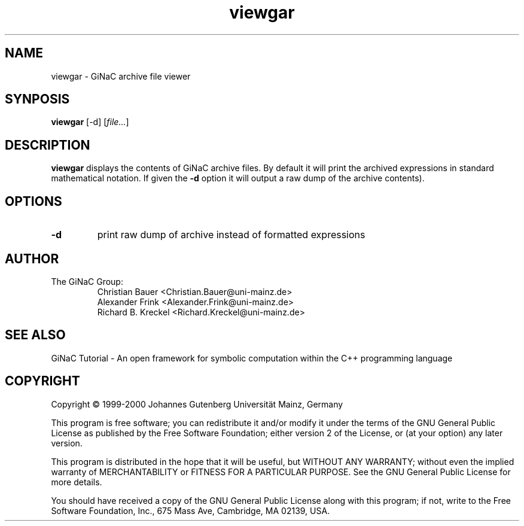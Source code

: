 .TH viewgar 1 "January, 2000" "GiNaC"
.SH NAME
viewgar \- GiNaC archive file viewer
.SH SYNPOSIS
.B viewgar
[\-d]
.RI [ file\&... ]
.SH DESCRIPTION
.B viewgar
displays the contents of GiNaC archive files. By default it will print the
archived expressions in standard mathematical notation. If given the
.B "\-d"
option it will output a raw dump of the archive contents).
.SH OPTIONS
.TP
.B \-d
print raw dump of archive instead of formatted expressions
.SH AUTHOR
.TP
The GiNaC Group:
.br
Christian Bauer <Christian.Bauer@uni-mainz.de>
.br
Alexander Frink <Alexander.Frink@uni-mainz.de>
.br
Richard B. Kreckel <Richard.Kreckel@uni-mainz.de>
.SH SEE ALSO
GiNaC Tutorial \- An open framework for symbolic computation within the
C++ programming language
.SH COPYRIGHT
Copyright \(co 1999-2000 Johannes Gutenberg Universit\(:at Mainz, Germany

This program is free software; you can redistribute it and/or modify
it under the terms of the GNU General Public License as published by
the Free Software Foundation; either version 2 of the License, or
(at your option) any later version.

This program is distributed in the hope that it will be useful,
but WITHOUT ANY WARRANTY; without even the implied warranty of
MERCHANTABILITY or FITNESS FOR A PARTICULAR PURPOSE.  See the
GNU General Public License for more details.

You should have received a copy of the GNU General Public License
along with this program; if not, write to the Free Software
Foundation, Inc., 675 Mass Ave, Cambridge, MA 02139, USA.
